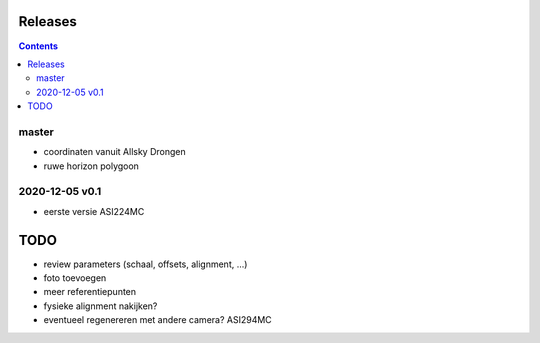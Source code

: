 Releases
========

.. contents::

master
------

- coordinaten vanuit Allsky Drongen
- ruwe horizon polygoon


2020-12-05 v0.1
---------------

- eerste versie ASI224MC

TODO
====

- review parameters (schaal, offsets, alignment, ...)
- foto toevoegen
- meer referentiepunten
- fysieke alignment nakijken?
- eventueel regenereren met andere camera? ASI294MC

